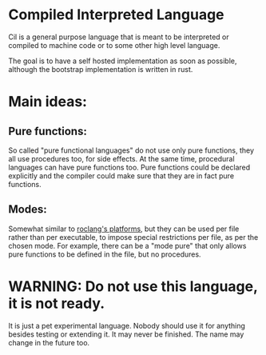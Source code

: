 
* Compiled Interpreted Language

Cil is a general purpose language that is meant to be interpreted or compiled to machine code or to some other high level language.

The goal is to have a self hosted implementation as soon as possible,
although the bootstrap implementation is written in rust.

* Main ideas:

** Pure functions:

So called "pure functional languages" do not use only pure functions,
they all use procedures too, for side effects. At the same time,
procedural languages can have pure functions too.
Pure functions could be declared explicitly and the compiler could make
sure that they are in fact pure functions.

** Modes:

Somewhat similar to [[https://www.roc-lang.org/platforms][roclang's platforms]], but they can be used per file rather
than per executable, to impose special restrictions per file, as per
the chosen mode.
For example, there can be a "mode pure" that only allows pure
functions to be defined in the file, but no procedures.

* WARNING: Do not use this language, it is not ready.

It is just a pet experimental language. Nobody should use it for
anything besides testing or extending it.
It may never be finished. The name may change in the future too.
